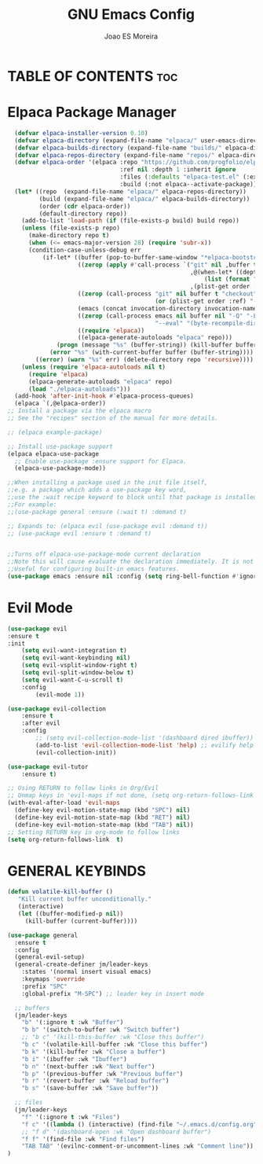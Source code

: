 #+TITLE: GNU Emacs Config
#+AUTHOR: Joao ES Moreira
#+DESCRIPTION: Emacsphere is a Emacs configuration designed for development environment in constant orbit around flow and focus.
#+STARTUP: showeverything
#+OPTIONS: toc:


* TABLE OF CONTENTS :toc:

* Elpaca Package Manager
#+begin_src emacs-lisp
    (defvar elpaca-installer-version 0.10)
    (defvar elpaca-directory (expand-file-name "elpaca/" user-emacs-directory))
    (defvar elpaca-builds-directory (expand-file-name "builds/" elpaca-directory))
    (defvar elpaca-repos-directory (expand-file-name "repos/" elpaca-directory))
    (defvar elpaca-order '(elpaca :repo "https://github.com/progfolio/elpaca.git"
                                  :ref nil :depth 1 :inherit ignore
                                  :files (:defaults "elpaca-test.el" (:exclude "extensions"))
                                  :build (:not elpaca--activate-package)))
    (let* ((repo  (expand-file-name "elpaca/" elpaca-repos-directory))
           (build (expand-file-name "elpaca/" elpaca-builds-directory))
           (order (cdr elpaca-order))
           (default-directory repo))
      (add-to-list 'load-path (if (file-exists-p build) build repo))
      (unless (file-exists-p repo)
        (make-directory repo t)
        (when (<= emacs-major-version 28) (require 'subr-x))
        (condition-case-unless-debug err
            (if-let* ((buffer (pop-to-buffer-same-window "*elpaca-bootstrap*"))
                      ((zerop (apply #'call-process `("git" nil ,buffer t "clone"
                                                      ,@(when-let* ((depth (plist-get order :depth)))
                                                          (list (format "--depth=%d" depth) "--no-single-branch"))
                                                      ,(plist-get order :repo) ,repo))))
                      ((zerop (call-process "git" nil buffer t "checkout"
                                            (or (plist-get order :ref) "--"))))
                      (emacs (concat invocation-directory invocation-name))
                      ((zerop (call-process emacs nil buffer nil "-Q" "-L" "." "--batch"
                                            "--eval" "(byte-recompile-directory \".\" 0 'force)")))
                      ((require 'elpaca))
                      ((elpaca-generate-autoloads "elpaca" repo)))
                (progn (message "%s" (buffer-string)) (kill-buffer buffer))
              (error "%s" (with-current-buffer buffer (buffer-string))))
          ((error) (warn "%s" err) (delete-directory repo 'recursive))))
      (unless (require 'elpaca-autoloads nil t)
        (require 'elpaca)
        (elpaca-generate-autoloads "elpaca" repo)
        (load "./elpaca-autoloads")))
    (add-hook 'after-init-hook #'elpaca-process-queues)
    (elpaca `(,@elpaca-order))
  ;; Install a package via the elpaca macro
  ;; See the "recipes" section of the manual for more details.

  ;; (elpaca example-package)

  ;; Install use-package support
  (elpaca elpaca-use-package
    ;; Enable use-package :ensure support for Elpaca.
	(elpaca-use-package-mode))

  ;;When installing a package used in the init file itself,
  ;;e.g. a package which adds a use-package key word,
  ;;use the :wait recipe keyword to block until that package is installed/configured.
  ;;For example:
  ;;(use-package general :ensure (:wait t) :demand t)

  ;; Expands to: (elpaca evil (use-package evil :demand t))
  ;; (use-package evil :ensure t :demand t)


  ;;Turns off elpaca-use-package-mode current declaration
  ;;Note this will cause evaluate the declaration immediately. It is not deferred.
  ;;Useful for configuring built-in emacs features.
  (use-package emacs :ensure nil :config (setq ring-bell-function #'ignore))
#+end_src


* Evil Mode
#+begin_src emacs-lisp
  (use-package evil
  :ensure t
  :init
      (setq evil-want-integration t)
      (setq evil-want-keybinding nil)
      (setq evil-vsplit-window-right t)
      (setq evil-split-window-below t)
      (setq evil-want-C-u-scroll t)
      :config
          (evil-mode 1))

  (use-package evil-collection
      :ensure t
      :after evil
      :config
          ;; (setq evil-collection-mode-list '(dashboard dired ibuffer))
          (add-to-list 'evil-collection-mode-list 'help) ;; evilify help mode
          (evil-collection-init))

  (use-package evil-tutor
      :ensure t)

  ;; Using RETURN to follow links in Org/Evil 
  ;; Unmap keys in 'evil-maps if not done, (setq org-return-follows-link t) will not work
  (with-eval-after-load 'evil-maps
    (define-key evil-motion-state-map (kbd "SPC") nil)
    (define-key evil-motion-state-map (kbd "RET") nil)
    (define-key evil-motion-state-map (kbd "TAB") nil))
  ;; Setting RETURN key in org-mode to follow links
  (setq org-return-follows-link  t)
#+end_src


* GENERAL KEYBINDS
#+begin_src emacs-lisp
(defun volatile-kill-buffer ()
   "Kill current buffer unconditionally."
   (interactive)
   (let ((buffer-modified-p nil))
     (kill-buffer (current-buffer))))

(use-package general
  :ensure t
  :config
  (general-evil-setup)
  (general-create-definer jm/leader-keys
    :states '(normal insert visual emacs)
    :keymaps 'override
    :prefix "SPC"
    :global-prefix "M-SPC") ;; leader key in insert mode
  
  ;; buffers
  (jm/leader-keys
    "b" '(:ignore t :wk "Buffer")
    "b b" '(switch-to-buffer :wk "Switch buffer")
    ;; "b c" '(kill-this-buffer :wk "Close this buffer")
    "b c" '(volatile-kill-buffer :wk "Close this buffer")
    "b k" '(kill-buffer :wk "Close a buffer")
    "b i" '(ibuffer :wk "Ibuffer")
    "b n" '(next-buffer :wk "Next buffer")
    "b p" '(previous-buffer :wk "Previous buffer")
    "b r" '(revert-buffer :wk "Reload buffer")
    "b s" '(save-buffer :wk "Save buffer"))
  
  ;; files
  (jm/leader-keys
    "f" '(:ignore t :wk "Files")
    "f c" '((lambda () (interactive) (find-file "~/.emacs.d/config.org")) :wk "Find config file")
    ;; "f d" '(dashboard-open :wk "Open dashboard buffer")
    "f f" '(find-file :wk "Find files")
    "TAB TAB" '(evilnc-comment-or-uncomment-lines :wk "Comment line"))
)
#+end_src

